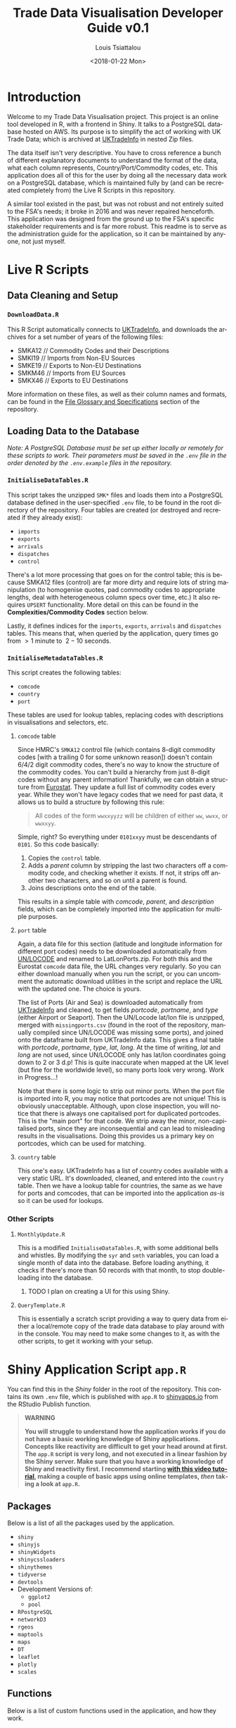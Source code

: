 #+TITLE: Trade Data Visualisation Developer Guide v0.1
#+DATE: <2018-01-22 Mon>
#+AUTHOR: Louis Tsiattalou
#+EMAIL: louis.tsiattalou@food.gov.uk
#+OPTIONS: ':nil *:t -:t ::t <:t H:3 \n:nil ^:t arch:headline
#+OPTIONS: author:t c:nil creator:comment d:(not "LOGBOOK") date:t
#+OPTIONS: e:t email:nil f:t inline:t num:t p:nil pri:nil stat:t
#+OPTIONS: tags:t tasks:t tex:t timestamp:t toc:t todo:t |:t
#+OPTIONS: html-postamble:nil
#+CREATOR: Emacs 25.1.1 (Org mode 8.2.10)
#+DESCRIPTION: This user guide is designed to enable the reader to maintain the Trade Data Visualisation application going forward.
#+EXCLUDE_TAGS: noexport
#+KEYWORDS:
#+LANGUAGE: en
#+SELECT_TAGS: export
#+LATEX_HEADER: \usepackage[margin=0.75in]{geometry}
#+LATEX_HEADER: \renewcommand{\familydefault}{\sfdefault}

* Contents                                                         :noexport:

1. Introduction
2. Live R Scripts
3. Shiny Application
4. Complexities

* Introduction
  
Welcome to my Trade Data Visualisation project. This project is an online tool developed in R, with a frontend in Shiny. It talks to a PostgreSQL database hosted on AWS. Its purpose is to simplify the act of working with UK Trade Data; which is archived at [[https://uktradeinfo.com][UKTradeInfo]] in nested Zip files.

The data itself isn't very descriptive. You have to cross reference a bunch of different explanatory documents to understand the format of the data, what each column represents, Country/Port/Commodity codes, etc. This application does all of this for the user by doing all the necessary data work on a PostgreSQL database, which is maintained fully by (and can be recreated completely from) the Live R Scripts in this repository.

A similar tool existed in the past, but was not robust and not entirely suited to the FSA's needs; it broke in 2016 and was never repaired henceforth. This application was designed from the ground up to the FSA's specific stakeholder requirements and is far more robust. This readme is to serve as the administration guide for the application, so it can be maintained by anyone, not just myself.

* Live R Scripts
  
** Data Cleaning and Setup

*** ~DownloadData.R~
    
This R Script automatically connects to [[https://uktradeinfo.com/][UKTradeInfo]], and downloads the archives for a set number of years of the following files:
- SMKA12 // Commodity Codes and their Descriptions
- SMKI19 // Imports from Non-EU Sources
- SMKE19 // Exports to Non-EU Destinations
- SMKM46 // Imports from EU Sources
- SMKX46 // Exports to EU Destinations
More information on these files, as well as their column names and formats, can be found in the [[https://github.com/fsa-analytics/TradeDataVis/tree/master/File%2520Glossary%2520and%2520Specifications][File Glossary and Specifications]] section of the repository.

** Loading Data to the Database
    
/Note: A PostgreSQL Database must be set up either locally or remotely for these scripts to work. Their parameters must be saved in the ~.env~ file in the order denoted by the ~.env.example~ files in the repository./

*** ~InitialiseDataTables.R~
    
This script takes the unzipped ~SMK*~ files and loads them into a PostgreSQL database defined in the user-specified ~.env~ file, to be found in the root directory of the repository. Four tables are created (or destroyed and recreated if they already exist):

- ~imports~
- ~exports~
- ~arrivals~
- ~dispatches~
- ~control~
  
There's a lot more processing that goes on for the control table; this is because SMKA12 files (control) are far more dirty and require lots of string manipulation (to homogenise quotes, pad commodity codes to appropriate lengths, deal with heterogeneous column specs over time, etc.) It also requires ~UPSERT~ functionality. More detail on this can be found in the *Complexities/Commodity Codes* section below.

Lastly, it defines indices for the ~imports~, ~exports~, ~arrivals~ and ~dispatches~ tables. This means that, when queried by the application, query times go from $>1$ minute to $~2-10$ seconds.

*** ~InitialiseMetadataTables.R~
    
This script creates the following tables:

- ~comcode~
- ~country~
- ~port~

These tables are used for lookup tables, replacing codes with descriptions in visualisations and selectors, etc.

**** ~comcode~ table
Since HMRC's ~SMKA12~ control file (which contains 8-digit commodity codes [with a trailing 0 for some unknown reason]) doesn't contain 6/4/2 digit commodity codes, there's no way to know the structure of the commodity codes. You can't build a hierarchy from just 8-digit codes without any parent information! Thankfully, we can obtain a structure from [[http://ec.europa.eu/eurostat/][Eurostat]]. They update a full list of commodity codes every year. While they won't have legacy codes that we need for past data, it allows us to build a structure by following this rule:

#+BEGIN_QUOTE
All codes of the form ~wwxxyyzz~ will be children of either ~ww~, ~wwxx~, or ~wwxxyy~.
#+END_QUOTE

Simple, right? So everything under ~0101xxyy~ must be descendants of ~0101~. So this code basically:

1. Copies the ~control~ table.
2. Adds a /parent/ column by stripping the last two characters off a commodity code, and checking whether it exists. If not, it strips off another two characters, and so on until a parent is found.
3. Joins descriptions onto the end of the table.

This results in a simple table with /comcode/, /parent/, and /description/ fields, which can be completely imported into the application for multiple purposes.

**** ~port~ table
Again, a data file for this section (latitude and longitude information for different port codes) needs to be downloaded automatically from [[http://www.unece.org/cefact/codesfortrade/codes_index.html][UN/LOCODE]] and renamed to LatLonPorts.zip. For both this and the Eurostat ~comcode~ data file, the URL changes very regularly. So you can either download manually when you run the script, or you can uncomment the automatic download utilities in the script and replace the URL with the updated one. The choice is yours.

The list of Ports (Air and Sea) is downloaded automatically from [[https://uktradeinfo.com/][UKTradeInfo]] and cleaned, to get fields /portcode/, /portname/, and /type/ (either Airport or Seaport). Then the UN/Locode lat/lon file is unzipped, merged with ~missingports.csv~ (found in the root of the repository, manually compiled since UN/LOCODE was missing some ports), and joined onto the dataframe built from UKTradeInfo data. This gives a final table with /portcode/, /portname/, /type/, /lat/, /long/. At the time of writing, /lat/ and /long/ are not used, since UN/LOCODE only has lat/lon coordinates going down to 2 or 3 d.p! This is quite inaccurate when mapped at the UK level (but fine for the worldwide level), so many ports look very wrong. Work in Progress...!

Note that there is some logic to strip out minor ports. When the port file is imported into R, you may notice that portcodes are not unique! This is obviously unacceptable. Although, upon close inspection, you will notice that there is always one capitalised port for duplicated portcodes. This is the "main port" for that code. We strip away the minor, non-capitalised ports, since they are inconsequential and can lead to misleading results in the visualisations. Doing this provides us a primary key on portcodes, which can be used for matching.

**** ~country~ table
This one's easy. UKTradeInfo has a list of country codes available with a very static URL. It's downloaded, cleaned, and entered into the ~country~ table. Then we have a lookup table for countries, the same as we have for ports and comcodes, that can be imported into the application /as-is/ so it can be used for lookups.

*** Other Scripts

**** ~MonthlyUpdate.R~
     
This is a modified ~InitialiseDataTables.R~, with some additional bells and whistles. By modifying the ~syr~ and ~smth~ variables, you can load a single month of data into the database. Before loading anything, it checks if there's more than 50 records with that month, to stop double-loading into the database.

***** TODO I plan on creating a UI for this using Shiny.

**** ~QueryTemplate.R~
     
This is essentially a scratch script providing a way to query data from either a local/remote copy of the trade data database to play around with in the console. You may need to make some changes to it, as with the other scripts, to get it working with your setup. 

* Shiny Application Script ~app.R~
  
You can find this in the /Shiny/ folder in the root of the repository. This contains its own ~.env~ file, which is published with ~app.R~ to [[https://shinyapps.io/][shinyapps.io]] from the RStudio Publish function.

#+BEGIN_QUOTE WARNING
*WARNING*

*You will struggle to understand how the application works if you do not have a basic working knowledge of Shiny applications. Concepts like reactivity are difficult to get your head around at first. The ~app.R~ script is very long, and not executed in a linear fashion by the Shiny server. Make sure that you have a working knowledge of Shiny and reactivity first. I recommend starting [[https://shiny.rstudio.com/tutorial/][with this video tutorial]], making a couple of basic apps using online templates, /then/ taking a look at ~app.R~.*
#+END_QUOTE

** Packages
   
Below is a list of all the packages used by the application.

- ~shiny~
- ~shinyjs~
- ~shinyWidgets~
- ~shinycssloaders~
- ~shinythemes~
- ~tidyverse~
- ~devtools~
- Development Versions of:
  - ~ggplot2~
  - ~pool~
- ~RPostgreSQL~
- ~networkD3~
- ~rgeos~
- ~maptools~
- ~maps~
- ~DT~
- ~leaflet~
- ~plotly~
- ~scales~

** Functions
   
Below is a list of custom functions used in the application, and how they work.

*** ~descendants(data,code)~
    
- Arguments:
  - ~data~: Data Frame with columns /commoditycode/ and /parent/. Used to look up descendants.
  - ~code~: Character vector containing commodity codes to find the descendants of.

This function implements a recursive algorithm to obtain all the descendants of a vector of commodity codes. It finds all the children of the codes in the /code/ vector. If these are all 8-digit codes, great! The function exits. If they aren't, then there must be more children, since 2/4/6-digit codes must have children.

** Database Connection
   
The shiny app needs to connect to the database in a way such that it supports multiple users. In order to do this, I'm using a package called ~pool~. It opens up a certain amount of database connections (in our case, 3) and opens more if more connections are required by people using the application. Using an elastic database connection system like this means that parallel queries are possible for when many people are using the app at once. It has a maximum database connection limit of 40; this is effectively a hard limit on the number of concurrent users who can use the app at once. This can be raised to 100 without making changes to the underlying Postgres database.

** Preamble
   
There is some code in ~app.R~ prior to the "meat" of the Shiny App, the UI and Server functions. This is mainly used for setup functions and loading in lookup tables from Postgres. In order, here are the tasks performed:
- Load ~port~, ~country~, ~comcode~ tables into R and clean them up by removing duplicates.
- Generate secondary lookup dataframes:
  - ~comcodelookup~: same as comcode, but with the /commoditycode/ field as a factor. Used to allow multiple comcode searches in the comcode lookup tab.
  - ~desclookup~: a combination of ~portcode~ and ~countrycode~ dataframes for replacing port/countrycodes with descriptions in selectors and visualisations.
  - ~comcode_x~: Replace x with 2/4/6/8. Subsets of the ~comcode~ dataframe by commodity code length. Used for the 2/4/6/8-digit commodity code selectors in the UI.
- Creating the ~dates~ list; in a universal format (YYYY-MM), in reverse order, including the 2.5 month time lag on trade data becoming available.

** ~ui()~

There are five sections to the ~ui~ function. It uses a ~navbarPage~ setup; which is essentially multiple fluidpages found under different tabs. So; five tabs are accessible and each is defined with a big =# <NAME> PAGE= title to separate them easily.

*** Welcome Page

This is a bit of a dump of shiny-fied HTML with no interactive elements. In shiny, HTML tags are implemented as methods of the ~tags~ object. So HTML: ~<b>text</b>~ is implemented with the syntax in R: ~tags$b("text")~. This acts as the user guide for the application, so make sure it is regularly updated and descriptive.

*** Commodity Code Lookup

A very simple tab that fulfills a very important function. It simply contains a DataTable (from package ~DT~) for looking up commodity codes using search bars. Its properties are defined in the ~server~ function.

*** Non-EU Trade

This will be very similar in layout to EU Trade. In the ~head~ section of the HTML, a custom theme for the progress bar is defined. The rest of the code in this section is mostly organised into fluidrows so I can organise the UI Elements like ~selectizeInput~ boxes into neat columns.

**** Query Pane
     
From left to right, this pane contains:
- Date Start and End selectors, with options defined in the preamble (~dates~ vector)
- Country and Port selectors, containing the /countryname/ and /portname/ fields of the countrycode/portcode lookup dataframes loaded in the preamble.
- Comcode Selectors (2/4/6/8 digits). These use the ~descendants~ function defined in the preamble to repopulate all the descendant selectors with its children. So, selecting 01 in the 2-digit selector will populate the 4/6/8-digit selectors with its descendants.
- Radio Buttons to choose between Imports/Exports and the button to execute the query.

**** Comcode Legend
     
This is a simple DataTable populated with all the 8-digit commodity codes found within the current query, along with their descriptions. It acts as a quick-reference table so you don't have to switch tabs to the Comcode Lookup page and search for the relevant codes.

**** Filter Pane
     
This fluidrow contains controls for filtering the results of the query made in the *Query Pane*. It contains:
- All tickbox: This tickbox controls whether the visualisations show all the data in the query, or single months.
- Date Slider: This becomes active if the All tickbox is unticked (disabled by default). It is a slider which allows the user of the application to select individual months in the query's date range. Sliding across the Date Slider allows you to see the evolution in time of the trade data.
- Unit Selector: A radio button selector which allows you to change the Units represented in the visualisations. For Non-EU Trade, you can select between /Price/ (£), /Weight/ (KG), and /Price per Kilo/ (£/KG).

**** Visualisation Pane
     
The real star of the show. A tabsetPanel allowing you to switch between:
- Sankey Diagram: for viewing the flow from country > commodity > port. Implemented with the ~networkD3~ package.
- World Map: for viewing the distribution of imports/exports on an interactive world map. Implemented with the ~Leaflet~ package.
- Time Series: Stacked bar charts by Country, Commodity and Port. Allows you to view the proportion of trade between different countries/commodities/ports. Implemented with the ~Plotly~ and ~ggplot2~ packages.

All of these visualisations are interactive, allowing the user to obtain more information by hovering, clicking, etc. They are mostly wrappers for Javascript libraries, implemented in R for Shiny Applications.

**** Download Button
     
Simple as that. Allows the user to download the full set of data queried in the *Query Pane*.

*** EU Trade
    
Exactly the same is Non-EU Trade, except with the removal of Port selection, the removal of /weight/ and /price per kilo/ unit selections (as the weight field for EU trade data is highly unreliable) and the addition of /number of consignments/, which is included in EU Data but not Non-EU Data.

** ~server()~
   
The server function is the engine behind the application - what drives all the visualisations, selectors, etc. This section will go through and explain the different sections of the code, as defined by the capitalised headers for each section.

The application first defines all reactive values necessary for the application. When the queries are run, these reactive values are populated with raw and processed data (in formats relevant for each visualisation; Sankey/Map/TimeSeries).

*** Server Side Commodity Code Lookup
    
This section contains the code necessary for rendering the DataTable (which is essentially a bunch of arguments for the different options offered by the ~DT~ package for the ~renderDataTable()~ function).

*** ShinyJS OnClick Statements
    
We use the ~shinyjs~ package for some fine tuned javascript settings. This section contains code to:
- Blank out the commodity code selectors when clicked (Non-EU and EU)
- Disable/Enable the Date Slider according to whether the All tickbox is Enabled/Disabled (respectively)

*** Observe Statements for Modifying Dropdowns
    
When the commodity code selectors are changed, then all of the descendant levels need to be updated to show only descendants of those commodity codes. By default, the selectors show all valid commodity codes to begin with. Then, when the 2-digit selector is changed to, say, =01=, then the 4-digit, 6-digit and 8-digit selectors need to be updated to show /only the descendants of commodity code =01=/.

So, using ~observe()~ functions, which fire the code contained within them whenever a reactive object in that code block is changed, we are able to make the selectors update with descendants whenever they're changed, and only when they're changed. 

There is also an =All= option in the selectors; this is used when you don't want to specify the detail all the way down to 8-digit level. You may be interested in /All Live Horse Imports/. You would then select =01= in the 2-digit selector, =0101= in the 4-digit selector, and leave the 6 and 8-digit selectors on "All". This allows the user to make wider ranging queries easily, rather than having to hunt down all horse-related 8-digit commodity codes.

*** Execute Query
    
This code runs when the /Run Query/ button is pressed. The code in this section is wrapped in an ~observeEvent()~ function, which runs the code if and only if the reactive object specified in the first argument (so ~input$queryButton~, for us) is activated or changed in some way. Since it's a button in our case, it reacts every time it is pressed and executes the code.

The point of this block of code is to essentially take the input information from the Query Pane, construct a valid SQL query from this, and query the PostgreSQL table that holds all the trade data to get the data in an R Dataframe for analysis and visualisation.

The following list is the tasks executed and how they work.

- Pop a progress bar onto the screen.
- Ensure the ~nullDataframe~ reactive object is set to FALSE for error handling.
- Construct the commodity codes to be queried
  - If the selector was set to "All" or left blank, sub in two underscores ~__~. This is a wildcard character in PostgreSQL's regular expression engine, which we use to filter on commodity codes.
  - Once the four vectors of commodity codes are constructed, paste them together to get a vector of (maximum) 20-character strings. Take the final 8 characters from these strings to obtain the commodity codes to query.
  - This is a very weird way of doing things; ordinarily one would use if/elseif/else logic to determine what the lowest level of detail selected in the query pane was, and append trailing underscores to get all 8-digit commodity codes that descend from it. But, this is less computationally intensive, and elegant in it's own stupid way...!
- Create a list of Ports and Countries to be queried, either by taking the full list defined in the ~portcode~ and ~countrycode~ dataframes, or filter by those chosen in the Port and Country selectors.
- Modify the DateSlider with values between the Date Start and Date End selectors
- Convert the ~daterangequery~ vector to the format used in the ~import~ and ~export~ tables.
- Construct the query and store it in the ~dataquery~ character string. It is heavily parametrized due to the number of options that need to be added in.
  - Define the parts of the query that are dependent on whether the user wants Imports or Exports. This affects:
    - The ordering of fields in the ~SELECT~ statement.
    - The field selected in the ~country~ section of the ~WHERE~ statement. For Imports, you want /Country of Origin/. For Exports, you want /Country of Dispatch/.
    - The ordering of fields in the ~GROUP BY~ statement.
  - Paste together the various components of the query to get a single string.
    - Note that this string will be /extremely/ long. The string constructed will have a very large number of commodity codes, ports and countries in it. This is because the ~comcodequery~, ~countryquery~, ~portquery~ and ~daterangequery~ vectors will likely contain a large number of elements, which are collapsed into a format recognisable to PostgreSQL's Regular Expression (~regex~) engine. This is of the form ~(<item1>|<item2>|...|<itemN>)~, where the pipe ~|~ is a logical ~OR~ operator.
- Execute the query and store the result in the ~dataraw~ dataframe.
- Check if the query returned data:
  - If not, set the ~nullDataframe~ flag to ~TRUE~, and display a modalDialog with an error message. Then break out of the reactive chain with ~req(FALSE)~.
- Simplify the column names of ~dataraw~.
- Split ~dataraw~ into two dataframes:
  - ~portsumraw~: Eliminate the /port/ field, group by /country/ and /comcode/, and aggregate numeric values.
  - ~countrysumraw~: Eliminate the /country/ field, group by /comcode/ and /port/, and aggregate numeric values.
- Translate the months in ~portsumraw~ and ~countrysumraw~ back into the ~YYYY-MM~ format used elsewhere in the application.
- Handle missing values in ~portsumraw~ and ~countrysumraw~ by replacing with "Unknown Country/Port".
- Store ~dataraw~, ~portsumraw~, and ~countrysumraw~ in the ~queryData~ reactive variable defined at the beginning of the ~server~ section.

*** Filter Date/Unit in Data 
    
This section, and all the ones that follow it, will run both when the query data has been loaded into R /and/ when the Date Slider/Unit Selectors are changed. 

We need to take the raw query data and transform it into formats accepted by the three types of visualisation.

Firstly, we filter out irrelevant data according to the Date Slider and Unit Selectors.

- Check whether the query that was run has data. If not, break out of the reactive chain.
- Filter by correct month:
  - If the ~All~ checkbox is ticked, remove the /month/ column and aggregate the data.
  - If the ~All~ checkbox is unticked, select records where the Date Slider matches the /month/ field.
- Filter by correct unit:
  - If /Price (GBP)/ is selected, remove the /weight/ column in the data.
  - If /Weight (KG)/ is selected, remove the /price/ column in the data.
  - If /Price Per Kilo (GBP/KG)/ is selected, calculate the value by taking /value/ = /price/ / /weight/ and removing the /price/ and /weight/ columns.
- Rename /price/ or /weight/ to /value/ from this point forward (to prevent death by ~if~ statement later on)
  
We now have ~portsum~ and ~countrysum~ dataframes with just the relevant data; /country/ or /port/, /comcode/, and /value/.

- ~ungroup~ the ~portsum~ and ~countrysum~ dataframes to prevent weird ~dplyr~ errors when aggregating.
- Check once again for empty dataframe. If the dataframe is empty, then show the modal dialog error message and break out of the reactive chain.

*** Clean and Shape Data
    
This is the section where we take our ~portsum~ and ~countrysum~ dataframes and convert them over to the formats that ~renderSankeyNetwork~, ~renderLeaflet~ and ~ggplotly~ take, for the three visualisations.

- Update Progress Bar
- Create the ~comcodelegend~ dataframe by joining descriptions to a unique vector of commodity codes found in the query.

**** Sankey Specific
     
The /Sankey Diagram/ (pictured below) is a type of network diagram that details the flow of absolute quantities between nodes. A Sankey Diagram takes two dataframes as its arguments:
- *nodes*: m x 1 dataframe with column /name/.
- *links*: n x 3 dataframe with columns /source/, /target/, /value/. 

#+NAME: fig:SankeyExample
#+CAPTION: Example Sankey Diagram output from the application.
[[./Documentation/SankeyExample.png]]

The /nodes/ dataframe is just a full list of unique, ordered nodes found in the Sankey Diagram.

The /links/ dataframe is a bit more complex. Each record is a /link/; a /source/ node, a /target/ node, and the size of the quantity that links them (the /value/). The source and target nodes in the /links/ dataframe are indices, as ordered in the /nodes/ dataframe.

With this information in mind, the steps should be clear.

- Create copies of ~portsum~ and ~countrysum~. Change their column names to /source/, /target/, /value/.
- Create the ~links~ dataframe by binding together the ~portsum~ and ~countrysum~ copies.
- Create the ~nodes~ dataframe by creating a vector of all the sources and targets (and therefore, all the nodes) in the ~links~ dataframe, and creating a unique dataframe of these nodes.
- Replace the /source/ and /target/ columns in ~links~ with their indices as defined in ~nodes~.
- Replace the codes in ~nodes~ with their names as defined in the ~desclookup~ dataframe, which is essentially a lookup table of all port/country codes and their corresponding names.
  - We truncate names > 30 characters long.
  - Leave commodity code nodes alone, as almost all descriptions are far too long to look good on a Sankey Network Diagram.

**** World Map Specific
     
The ~maps~ library has a whole bunch of standardised dataframes that can be called with ~ggplot2::map_data("<map>")~. These maps have /long/, /lat/, /group/, /order/, /region/ and /subregion/ columns. Each /group/ defines a polygon to be drawn; for most countries there will be one /group/, but other countries with exclaves/island archipelagos etc will have more than one /group/. The /order/ defines the order in which to connect the /long/ and /lat/ coordinates.

|--------+-------+-------+-------+--------+-----------|
|   long |   lat | group | order | region | subregion |
|--------+-------+-------+-------+--------+-----------|
| -69.90 | 12.45 |     1 |     1 | Aruba  | <NA>      |
| -69.90 | 12.42 |     1 |     2 | Aruba  | <NA>      |
| -69.94 | 12.44 |     1 |     3 | Aruba  | <NA>      |
| -70.00 | 12.50 |     1 |     4 | Aruba  | <NA>      |
| -70.07 | 12.55 |     1 |     5 | Aruba  | <NA>      |
| -70.05 | 12.60 |     1 |     6 | Aruba  | <NA>      |
|--------+-------+-------+-------+--------+-----------|

You can convert these dataframes into a ~SpatialPolygons~ object, which is the format the interactive maps package ~leaflet~ uses for its data input. This section is about obtaining obtaining the relevant polygons for the returned countries, and converting them into this ~SpatialPolygons~ object with appropriate descriptors when a country's polygon is clicked, and a colour assigned based on how much the trade value with that country is (/this is called a choropleth map/).

#+NAME: fig:MapExample
#+CAPTION: Example World Map output from the application. Clicking a country brings up information about the country and the value driving that colour.
[[./Documentation/MapExample.png]]

- Define ~mapWorld~ by getting the ~world~ map from ~map_data~.
- Convert the /region/ table to ISO-alpha codes used in our lookup tables.
- Replace Serbia's iso code ~RS~ with ~XS~, which is what our HMRC-sourced ~portcode~ lookup table uses for some reason.
- Get the total trade value by country from ~portsum~ and put it in a dataframe ~portsum_countrytotal~.
  - This will be different for Price Per Kilo. ~portsum~ has already been divided by this point in the application, but the aggregation needs to happen before calculating /Price per Kilo/; so we use the version that has already been aggregated and later divided from when ~portsum~ is initially calculated from ~portsumraw~.
- Join ~portsum_countrytotal~ to ~mapWorld~ to obtain values for plotting.
- Join ~countrycode~ to ~mapWorld~ so the dataframe has country names as well as codes.
- Remove the /region/ column, which had country codes in it, and rename the /countryname/ field joined from ~countrycode~ to /region/.

We now have a ~mapWorld~ dataframe with the values we obtained from the query and /region/ names from the HMRC data. This would be sufficient to plot using just ~ggplot~, but we want to go one step further and create an /interactive/ map using the excellent ~Leaflet~ package; which is essentially a wrapper around a JavaScript library ~Leaflet.js~.

- Define ~mapWorld_relevant~ by stripping away countries that aren't in our query's result dataframe (can do this simply by checking if /value/ is ~<NA>~).
- Reset the indices/rownames of ~mapWorld_relevant~.
- Create a list ~sp_Mapworld~ of ~Polygon~ objects by running a ~lapply~ on each unique /group/ from ~mapWorld_relevant~, which corresponds to a distinct polygon.
- Turn into a ~SpatialPolygonsDataFrame~ by turning ~sp_mapWorld~ into a ~SpatialPolygons~ object, and append the /region/, /group/ and /value/ columns from ~mapWorld_relevant~.

We can now pass this ~SpatialPolygonsDataFrame~ into the Leaflet function to render the interactive map.

**** Time Series Specific
     
This section actually renders three visualisations; a stacked bar chart showing Price/Weight/Price per kilo per Month by Comcode, by Port, and by Country. We do this by creating three separate dataframes to plot; ~byComcode~, ~byPort~ and ~byCountry~.

#+NAME: fig:TimeSeriesExample
#+CAPTION: Example Time Series Diagram output from the application. Hovering over a bar brings up more information about it.
[[./Documentation/TimeSeriesExample.png]]

In order to do this correctly, Price per Kilo must be treated a bit differently. It needs to be calculated /after/ the aggregation of comcodes and ports to get a correct figure. So we start from the raw data query stored in the reactive variable ~queryData$dataraw~

- Filter by unit
  - If /price/ or /weight/ is selected, simply strip the non-relevant measures out of the dataframe to get ~byComcode~, ~byCountry~ and ~byPort~.
  - If /Price Per Kilo/ is selected, first check the Date Slider and strip out irrelevant months if necessary. Then load ~byComcode~, ~byCountry~ and ~byPort~ with ~queryData$dataraw~. Lastly, strip out all irrelevant information, aggregate /price/ and /weight/, then calculate /price per kilo/ and store it in the /value/ column. Lastly, get rid of the /price/ and /weight/ columns.
- If /Price Per Kilo/ wasn't selected, some processing still needs to take place. Rename the /price/ or /weight/ column to /value/ (the other one would have been stripped out by this point). Then strip away irrelevant months if the Date Slider is active, and aggregate.
- Ungroup the data frames to prevent ~dplyr~ nastiness.
- For ~byCountry~ and ~byPort~, replace the /country/ and /port/ codes with full names as defined in ~desclookup~.

**** Trigger Plot Rendering
     
The final thing to do after all this data processing is to save the objects used in the plotting functions into reactive variables. The reason for this is that dataframes etc defined in an ~observe()~ function disappear when you exit the function, so obviously you want to save them.

We can also use this need to trigger the visualisation rendering functions to run when the reactive variables ~comcodeLegendData~, ~sankeyData~, ~mapData~ and ~timeseriesData~ are modified. They all get modified now, so all our visualisations will render!

*** Fill in the Plots

**** Sankey Diagram
     
Render using ~renderSankeyNetwork~, a specialised form of ~renderPlot~ just for Sankey Diagrams. Set font size to 12, and node width to 30. Takes data ~sankeyData$links~, ~sankeyData$nodes~.

**** World Map
     
Render using ~renderLeaflet~, a specialised form of ~renderPlot~ just for Leaflet maps. Defines a colour palette ~pal~ using the /inferno/ colour scheme, from values 0 to the maximum value found in the data set.

When clicking a polygon, its /region/ and /value/ (either Price, Weight, or Price Per Kilo) will be displayed, as well as whether it's the country of Origin or Dispatch.

Takes the ~mapData$dataPolygons~ SpatialPolygonsDataFrame object as its data input. I set the view to an appropriate area, use CartoDB's /Positron/ map overlay, and assign colourings from ~pal~. Lastly, I put a legend in the top right hand corner.

**** Time Series
     
Another specialised plotting function... ~renderPlotly~. The ~Plotly~ package is nice in that it can take ~ggplot2~ objects and make them interactive. This is ideal for Shiny apps, so the user can hover over the visualisation and get more information. The code you see is just a stacked bar chart, with appropriate labelling and formatting. 

I also randomise the colours for each bar using the ~sample~ function. This needs to be done otherwise they're assigned alphabetically in each bar and in the legend; meaning it's very difficult to see the difference between, say, United States and United Arab Emirates when there's lots of different countries in the bar.

*** Data Download

The final function to perform is the Download button. It's obviously important that the users can perform further analysis in other applications. So, I provide the ability to download whatever was queried in the Query Pane in .CSV format. It takes the query's raw format, and appends the commodity code's description, the port code's full name, and the country code's full name. It organises these fields into a reasonable format and writes to CSV, leaving out row names (since they're just crappy indices).

*** EU Data
    
I'm not going to go into much detail here; the EU section of the server function is essentially a copy of the Non-EU section, with different date format manipulation, the removal of the /ports/ field, and commented out code for /weight/ and /price per kilo/ fields, as the /weight/ field is highly unreliable for EU Trade Data. It also contains a new unit, /number of consignments/, which is included for EU Data, but not Non-EU Data.

* Complexities
** Commodity Codes
   
Commodity Codes Control Files (SMKA_) contain some serious complexities. They are listed below in bulletted form. 
- Commodity Codes are obviously primary keys - you can't have the same commodity code contain completely different types of data! The way this is handled is that the commodity code is _added_ if it does not exist within the table. If it _already exists_, that entry is updated with the information in the current SMKA file. This method of adding/updating is referred to as ~UPSERT~ (portmanteau of update-insert). This has to be done using line-by-line SQL queries, as R's ~DBI~ package does not support UPSERT operations. As we consider SMKA files sequentially from 200901, we always have the most up-to-date description for each commodity code.
- SMKA files prior to 201201 have the SUB unicode character in one of the commodity code descriptions. All data analysis tools use this character as the EOF marker - stopping the dataload! This is an outstanding issue.
- Older pre-2012 SMKA files also split the description up with a | delimiter after it reaches a certain character limit for god knows what reason. SQL table limits pre-2012 maybe? I don't know. I do know that it's annoying to deal with. There's some lines which merge the final two columns in the data frame if they exceed the number of columns in the new data format to homogenise the data structures so everything can be loaded into the same table.
- Lastly, since the descriptions contain both " and ' chars, quoting is set to null for the ~read.table~ load. Apostrophes are all converted to double apostrophes ~''~ during the data cleaning routine, as SQL statements rely on the ~'~ char for denoting strings!
  
** Shiny Application
*** Price per KG
    
It should be noted here that it's impossible to have the same number matching up on either side of the commodity code node on the Sankey Diagram and still have detail from both sides. Price per KG is a relative quantity, not an absolute one. Sankey diagrams are meant to show the flow of an absolute quantity, not a collection of ratios. The map is still valuable in this case. For H1-2009, we can see that Brazil's GBP/KG value is higher than the UAE, despite the magnitude of UAE's total exports to us dwarfing that of Brazil.
